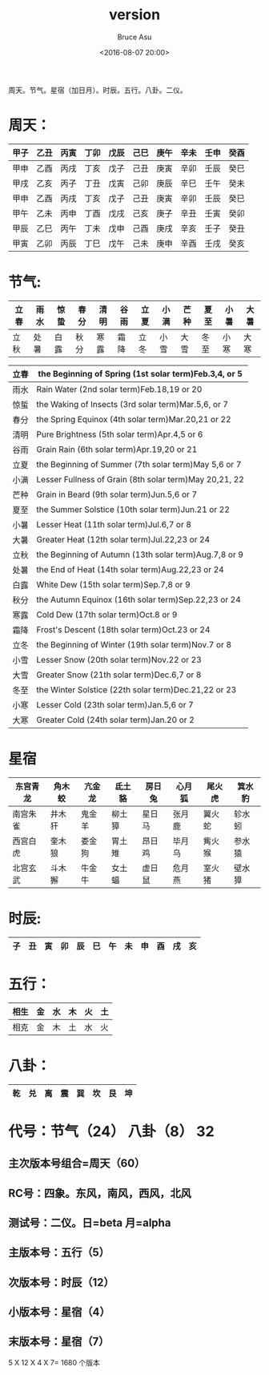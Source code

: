 # -*- coding: utf-8-unix; -*-
#+TITLE:       version
#+AUTHOR:      Bruce Asu
#+EMAIL:       bruceasu@163.com
#+DATE:        <2016-08-07 20:00>
#+filetags:        knowledge
#+DESCRIPTION: 一些可以用做中国特色的版本

#+LANGUAGE:    en
#+OPTIONS:     H:7 num:nil toc:t \n:nil ::t |:t ^:nil -:nil f:t *:t <:nil


周天。节气。星宿（加日月）。时辰。五行。八卦。二仪。


* 周天：
|------+------+------+------+------+------+------+------+------+------|
| 甲子 | 乙丑 | 丙寅 | 丁卯 | 戊辰 | 己巳 | 庚午 | 辛未 | 壬申 | 癸酉 |
|------+------+------+------+------+------+------+------+------+------|
| 甲申 | 乙酉 | 丙戌 | 丁亥 | 戊子 | 己丑 | 庚寅 | 辛卯 | 壬辰 | 癸巳 |
|------+------+------+------+------+------+------+------+------+------|
| 甲戌 | 乙亥 | 丙子 | 丁丑 | 戊寅 | 己卯 | 庚辰 | 辛巳 | 壬午 | 癸未 |
|------+------+------+------+------+------+------+------+------+------|
| 甲申 | 乙酉 | 丙戌 | 丁亥 | 戊子 | 己丑 | 庚寅 | 辛卯 | 壬辰 | 癸巳 |
|------+------+------+------+------+------+------+------+------+------|
| 甲午 | 乙未 | 丙申 | 丁酉 | 戊戌 | 己亥 | 庚子 | 辛丑 | 壬寅 | 癸卯 |
|------+------+------+------+------+------+------+------+------+------|
| 甲辰 | 乙巳 | 丙午 | 丁未 | 戊申 | 己酉 | 庚戌 | 辛亥 | 壬子 | 癸丑 |
|------+------+------+------+------+------+------+------+------+------|
| 甲寅 | 乙卯 | 丙辰 | 丁巳 | 戊午 | 己未 | 庚申 | 辛酉 | 壬戌 | 癸亥 |
|------+------+------+------+------+------+------+------+------+------|


* 节气:
|------+------+------+------+------+------+------+------+------+------+------+------|
| 立春 | 雨水 | 惊蛰 | 春分 | 清明 | 谷雨 | 立夏 | 小满 | 芒种 | 夏至 | 小暑 | 大暑 |
|------+------+------+------+------+------+------+------+------+------+------+------|
| 立秋 | 处暑 | 白露 | 秋分 | 寒露 | 霜降 | 立冬 | 小雪 | 大雪 | 冬至 | 小寒 | 大寒 |
|------+------+------+------+------+------+------+------+------+------+------+------|

|------+-------------------------------------------------------|
| 立春 | the Beginning of Spring (1st solar term)Feb.3,4, or 5 |
|------+-------------------------------------------------------|
|雨水| Rain Water (2nd solar term)Feb.18,19 or 20              |
|------+-------------------------------------------------------|
|惊蜇| the Waking of Insects (3rd solar term)Mar.5,6, or 7     |
|------+-------------------------------------------------------|
|春分| the Spring Equinox (4th solar term)Mar.20,21 or 22      |
|------+-------------------------------------------------------|
|清明| Pure Brightness (5th solar term)Apr.4,5 or 6            |
|------+-------------------------------------------------------|
|谷雨| Grain Rain (6th solar term)Apr.19,20 or 21              |
|------+-------------------------------------------------------|
|立夏| the Beginning of Summer (7th solar term)May 5,6 or 7    |
|------+-------------------------------------------------------|
|小满| Lesser Fullness of Grain (8th solar term)May 20,21, 22  |
|------+-------------------------------------------------------|
|芒种| Grain in Beard (9th solar term)Jun.5,6 or 7             |
|------+-------------------------------------------------------|
|夏至| the Summer Solstice (10th solar term)Jun.21 or 22       |
|------+-------------------------------------------------------|
|小暑| Lesser Heat (11th solar term)Jul.6,7 or 8               |
|------+-------------------------------------------------------|
|大暑| Greater Heat (12th solar term)Jul.22,23 or 24           |
|------+-------------------------------------------------------|
|立秋| the Beginning of Autumn (13th solar term)Aug.7,8 or 9   |
|------+-------------------------------------------------------|
|处暑| the End of Heat (14th solar term)Aug.22,23 or 24        |
|------+-------------------------------------------------------|
|白露| White Dew (15th solar term)Sep.7,8 or 9                 |
|------+-------------------------------------------------------|
|秋分| the Autumn Equinox (16th solar term)Sep.22,23 or 24     |
|------+-------------------------------------------------------|
|寒露| Cold Dew (17th solar term)Oct.8 or 9                    |
|------+-------------------------------------------------------|
|霜降| Frost's Descent (18th solar term)Oct.23 or 24           |
|------+-------------------------------------------------------|
|立冬| the Beginning of Winter (19th solar term)Nov.7 or 8     |
|------+-------------------------------------------------------|
|小雪| Lesser Snow (20th solar term)Nov.22 or 23               |
|------+-------------------------------------------------------|
|大雪| Greater Snow (21th solar term)Dec.6,7 or 8              |
|------+-------------------------------------------------------|
|冬至| the Winter Solstice (22th solar term)Dec.21,22 or 23    |
|------+-------------------------------------------------------|
|小寒| Lesser Cold (23th solar term)Jan.5,6 or 7               |
|------+-------------------------------------------------------|
|大寒| Greater Cold (24th solar term)Jan.20 or 2               |
|------+-------------------------------------------------------|

* 星宿
|----------+--------+--------+--------+--------+--------+--------+--------|
| 东宫青龙 | 角木蛟 | 亢金龙 | 氐土貉 | 房日兔 | 心月狐 | 尾火虎 | 箕水豹 |
|----------+--------+--------+--------+--------+--------+--------+--------|
| 南宫朱雀 | 井木犴 | 鬼金羊 | 柳土獐 | 星日马 | 张月鹿 | 翼火蛇 | 轸水蚓 |
|----------+--------+--------+--------+--------+--------+--------+--------|
| 西宫白虎 | 奎木狼 | 娄金狗 | 胃土雉 | 昂日鸡 | 毕月乌 | 觜火猴 | 参水猿 |
|----------+--------+--------+--------+--------+--------+--------+--------|
| 北宫玄武 | 斗木獬 | 牛金牛 | 女土蝠 | 虚日鼠 | 危月燕 | 室火猪 | 壁水獐 |
|----------+--------+--------+--------+--------+--------+--------+--------|

* 时辰:
|----+----+----+----+----+----+----+----+----+----+----+----|
| 子 | 丑 | 寅 | 卯 | 辰 | 巳 | 午 | 未 | 申 | 酉 | 戌 | 亥 |
|----+----+----+----+----+----+----+----+----+----+----+----|

* 五行：
|------+----+----+----+----+----|
| 相生 | 金 | 水 | 木 | 火 | 土 |
|------+----+----+----+----+----|
| 相克 | 金 | 木 | 土 | 水 | 火 |
|------+----+----+----+----+----|

* 八卦：
|----+----+----+----+----+----+----+----|
| 乾 | 兑 | 离 | 震 | 巽 | 坎 | 艮 | 坤 |
|----+----+----+----+----+----+----+----|

* 代号：节气（24） 八卦（8） 32
** 主次版本号组合=周天（60）
** RC号：四象。东风，南风，西风，北风
** 测试号：二仪。日=beta 月=alpha

** 主版本号：五行（5）
** 次版本号：时辰（12）
** 小版本号：星宿（4）
** 末版本号：星宿（7）

5 X 12 X 4 X 7= 1680 个版本
